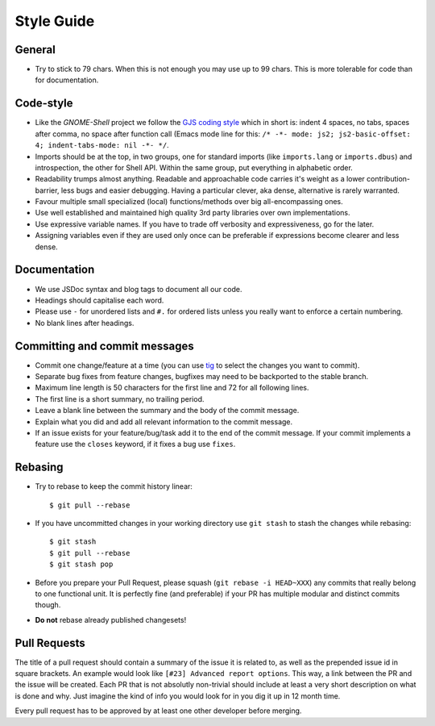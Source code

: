 Style Guide
============

General
--------
- Try to stick to 79 chars. When this is not enough you may use up to 99 chars.
  This is more tolerable for code than for documentation.

Code-style
--------------
- Like the *GNOME-Shell* project we follow the `GJS coding style
  <https://wiki.gnome.org/Projects/GnomeShell/Gjs_StyleGuide>`_ which in short
  is: indent 4 spaces, no tabs, spaces after comma, no space after function
  call (Emacs mode line for this: 
  ``/* -*- mode: js2; js2-basic-offset: 4; indent-tabs-mode: nil -*- */``.
- Imports should be at the top, in two groups, one for standard imports (like
  ``imports.lang`` or ``imports.dbus``) and introspection, the other for Shell
  API.  Within the same group, put everything in alphabetic order.
- Readability trumps almost anything. Readable and approachable code carries
  it's weight as a lower contribution-barrier, less bugs and easier
  debugging.  Having a particular clever, aka dense, alternative is rarely
  warranted.
- Favour multiple small specialized (local) functions/methods over big
  all-encompassing ones.
- Use well established and maintained high quality 3rd party libraries over own
  implementations.
- Use expressive variable names. If you have to trade off verbosity and 
  expressiveness, go for the later.
- Assigning variables even if they are used only once can be preferable if
  expressions become clearer and less dense.

Documentation
---------------
- We use JSDoc syntax and blog tags to document all
  our code.
- Headings should capitalise each word.
- Please use ``-`` for unordered lists and ``#.`` for ordered lists unless you
  really want to enforce a certain numbering.
- No blank lines after headings. 

Committing and commit messages
------------------------------
- Commit one change/feature at a time (you can use `tig <http://jonas.nitro.dk/tig/>`_
  to select the changes you want to commit).
- Separate bug fixes from feature changes, bugfixes may need to be backported
  to the stable branch.
- Maximum line length is 50 characters for the first line and 72 for all
  following lines.
- The first line is a short summary, no trailing period.
- Leave a blank line between the summary and the body of the commit message.
- Explain what you did and add all relevant information to the commit message.
- If an issue exists for your feature/bug/task add it to the end of the commit
  message. If your commit implements a feature use the ``closes`` keyword, if
  it fixes a bug use ``fixes``.

Rebasing
--------
- Try to rebase to keep the commit history linear::

    $ git pull --rebase

- If you have uncommitted changes in your working directory use ``git stash``
  to stash the changes while rebasing::

    $ git stash
    $ git pull --rebase
    $ git stash pop

- Before you prepare your Pull Request, please squash (``git rebase -i
  HEAD~XXX``) any commits that really belong to one functional unit. It is
  perfectly fine (and preferable) if your PR has multiple modular and distinct
  commits though.

- **Do not** rebase already published changesets!

Pull Requests
-------------
The title of a pull request should contain a summary of the issue it is related
to, as well as the prepended issue id in square brackets. An example would look like
``[#23] Advanced report options``. This way, a link between the PR and the
issue will be created.
Each PR that is not absolutly non-trivial should include at least a very short
description on what is done and why. Just imagine the kind of info you would
look for in you dig it up in 12 month time.

Every pull request has to be approved by at least one other developer before
merging.
